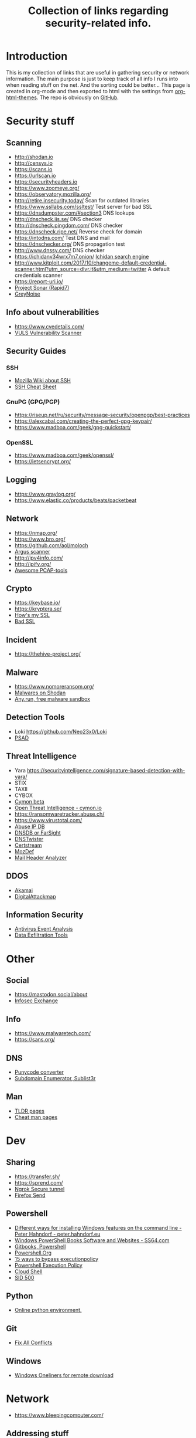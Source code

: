#+TITLE: Collection of links regarding security-related info.
#+BEGIN_OPTIONS
#+STARTUP: indent
#+OPTIONS: toc:3
#+OPTIONS: html-link-use-abs-url:nil html-postamble:auto
#+OPTIONS: html-preamble:t html-scripts:t html-style:t
#+HTML_DOCTYPE: xhtml-strict
#+OPTIONS: html5-fancy:nil tex:t
#+HTML_CONTAINER: div
#+DESCRIPTION: A collection of security and network related links.
#+KEYWORDS: security network hacking
#+HTML_LINK_HOME:
#+HTML_LINK_UP:
#+HTML_MATHJAX:
#+HTML_HEAD: <link rel="stylesheet" type="text/css" href="https://www.pirilampo.org/styles/readtheorg/css/htmlize.css"/>
#+HTML_HEAD: <link rel="stylesheet" type="text/css" href="https://www.pirilampo.org/styles/readtheorg/css/readtheorg.css"/>
#+HTML_HEAD: <script src="https://ajax.googleapis.com/ajax/libs/jquery/2.1.3/jquery.min.js"></script>
#+HTML_HEAD: <script src="https://maxcdn.bootstrapcdn.com/bootstrap/3.3.4/js/bootstrap.min.js"></script>
#+HTML_HEAD: <script type="text/javascript" src="https://www.pirilampo.org/styles/lib/js/jquery.stickytableheaders.js"></script>
#+HTML_HEAD: <script type="text/javascript" src="https://www.pirilampo.org/styles/readtheorg/js/readtheorg.js"></script>
#+HTML_HEAD_EXTRA:
#+SUBTITLE:
#+INFOJS_OPT:
#+CREATOR: <a href="https://www.gnu.org/software/emacs/">Emacs</a> 25.2.1 (<a href="https://orgmode.org">Org</a> mode 9.1)
#+LATEX_HEADER:
#+END_OPTIONS
* Introduction
This is my collection of links that are useful in gathering security or network information. The main purpose is just to keep track of all info I runs into when reading stuff on the net. And the sorting could be better...
This page is created in org-mode and then exported to html with the settings from [[https://github.com/fniessen/org-html-themes][org-html-themes]].
The repo is obviously on [[https://github.com/sdaaish/link-collection][GitHub]].
* Security stuff
** Scanning
+ http://shodan.io
+ http://censys.io
+ https://scans.io
+ https://urlscan.io
+ https://securityheaders.io
+ https://www.zoomeye.org/
+ https://observatory.mozilla.org/
+ http://retire.insecurity.today/ Scan for outdated libraries
+ https://www.ssllabs.com/ssltest/ Test server for bad SSL
+ https://dnsdumpster.com/#section3 DNS lookups
+ http://dnscheck.iis.se/ DNS checker
+ http://dnscheck.pingdom.com/ DNS checker
+ https://dnscheck.ripe.net/ Reverse check for domain
+ https://intodns.com/ Test DNS and mail
+ https://dnschecker.org/ DNS propagation test
+ http://www.dnssy.com/ DNS checker
+ https://ichidanv34wrx7m7.onion/ [[https://www.bleepingcomputer.com/news/security/ichidan-is-a-shodan-like-search-engine-for-the-dark-web/][Ichidan search engine]]
+ http://www.kitploit.com/2017/10/changeme-default-credential-scanner.html?utm_source=dlvr.it&utm_medium=twitter A default credentials scanner
+ https://report-uri.io/
+ [[https://opendata.rapid7.com/][Project Sonar (Rapid7)]]
+ [[https://viz.greynoise.io/table][GreyNoise]]
** Info about vulnerabilities
+ https://www.cvedetails.com/
+ [[https://github.com/future-architect/vuls][VULS Vulnerability Scanner]]
** Security Guides
*** SSH
+ [[https://wiki.mozilla.org/Security/Guidelines/OpenSSH][Mozilla Wiki about SSH]]
+ [[https://bitrot.sh/cheatsheet/13-12-2017-ssh-cheatsheet/][SSH Cheat Sheet]]
*** GnuPG (GPG/PGP)
+ https://riseup.net/ru/security/message-security/openpgp/best-practices
+ https://alexcabal.com/creating-the-perfect-gpg-keypair/
+ https://www.madboa.com/geek/gpg-quickstart/
*** OpenSSL
+ https://www.madboa.com/geek/openssl/
+ https://letsencrypt.org/
** Logging
+ https://www.graylog.org/
+ https://www.elastic.co/products/beats/packetbeat
** Network
+ https://nmap.org/
+ https://www.bro.org/
+ https://github.com/aol/moloch
+ [[http://www.qosient.com/argus/index.shtml][Argus scanner]]
+ http://ipv4info.com/
+ http://ipify.org/
+ [[https://github.com/caesar0301/awesome-pcaptools][Awesome PCAP-tools]]
** Crypto
+ https://keybase.io/
+ https://kryptera.se/
+ [[https://www.howsmyssl.com/][How's my SSL]]
+ [[https://badssl.com/][Bad SSL]]
** Incident
+ https://thehive-project.org/
** Malware 
+ https://www.nomoreransom.org/
+ [[https://malware-hunter.shodan.io/][Malwares on Shodan]]
+ [[https://any.run/][Any.run, free malware sandbox]]
** Detection Tools
- Loki https://github.com/Neo23x0/Loki
- [[http://www.cipherdyne.org/psad/][PSAD]]
** Threat Intelligence
+ Yara https://securityintelligence.com/signature-based-detection-with-yara/
+ STIX
+ TAXII
+ CYBOX
+ [[https://app.cymon.io/][Cymon beta]]
+ [[https://cymon.io/][Open Threat Intelligence - cymon.io]]
+ https://ransomwaretracker.abuse.ch/
+ https://www.virustotal.com/
+ [[https://www.abuseipdb.com/][Abuse IP DB]]
+ [[https://www.dnsdb.info/][DNSDB or FarSight]]
+ [[https://dnstwister.report/][DNSTwister]]
+ [[https://certstream.calidog.io/][Certstream]]
+ [[https://github.com/mozilla/MozDef][MozDef]]
+ [[https://github.com/lnxg33k/MHA][Mail Header Analyzer]]
** DDOS
- [[https://www.akamai.com/us/en/solutions/intelligent-platform/visualizing-akamai/real-time-web-monitor.jsp][Akamai]]
- [[http://www.digitalattackmap.com/][DigitalAttackmap]]
** Information Security
- [[https://www.scribd.com/document/346419905/Antivirus-Event-Analysis-CheatSheet-1-1][Antivirus Event Analysis]]
- [[https://github.com/PaulSec/DET][Data Exfiltration Tools]]
* Other
** Social
+ https://mastodon.social/about
+ [[https://infosec.exchange/about][Infosec Exchange]]
** Info
+ https://www.malwaretech.com/ 
+ https://sans.org/
** DNS
+ [[https://www.punycoder.com][Punycode converter]]
+ [[https://github.com/aboul3la/Sublist3r][Subdomain Enumerator, Sublist3r]]
** Man
- [[http://tldr.sh/][TLDR pages]]
- [[http://cheat.sh/][Cheat man pages]]
* Dev
** Sharing
+ https://transfer.sh/
+ https://sprend.com/
+ [[https://ngrok.com/][Ngrok Secure tunnel]]
+ [[https://send.firefox.com/][Firefox Send]]
** Powershell
+ [[https://peter.hahndorf.eu/blog/WindowsFeatureViaCmd.html][Different ways for installing Windows features on the command line - Peter Hahndorf - peter.hahndorf.eu]]
+ [[https://ss64.com/links/pslinks.html][Windows PowerShell Books Software and Websites - SS64.com]]
+ [[https://www.gitbook.com/@devops-collective-inc][Gitbooks, Powershell]]
+ [[http://powershell.org][Powershell.Org]]
+ [[https://blog.netspi.com/15-ways-to-bypass-the-powershell-execution-policy/][15 ways to bypass executionpolicy]]
+ [[https://www.darkoperator.com/blog/2013/3/5/powershell-basics-execution-policy-part-1.html][Powershell Execution Policy]]
+ [[https://shell.azure.com/][Cloud Shell]]
+ [[https://sid-500.com/2017/07/12/powershell-force-gpupdate-on-all-domain-computers/][SID 500]]
** Python
- [[http://pypyjs.org/][Online python environment.]]
** Git
+ [[https://github.com/mkchoi212/fac#readme][Fix All Conflicts]]
** Windows
- [[https://arno0x0x.wordpress.com/2017/11/20/windows-oneliners-to-download-remote-payload-and-execute-arbitrary-code/][Windows Oneliners for remote download]]
* Network
+ https://www.bleepingcomputer.com/
** Addressing stuff
Including LIR and IPv4, IPv6 addressing.
[[https://www.ripe.net/support/training/material/ripe-ncc-training-material#LIR][RIPE NCC Training Course Material — RIPE Network Coordination Centre - www.ripe.net]]
** IPAM
- [[https://github.com/digitalocean/netbox][digitalocean/netbox: IP address management (IPAM) and data center infrastructure management (DCIM) tool. - github.com]]
- [[https://phpipam.net/][phpIPAM IPAM IP address management software - phpipam.net]]
- [[https://spritelink.github.io/NIPAP/][NIPAP - the best open source IP address management (IPAM) in the known universe - spritelink.github.io]]
- [[http://www.linuxscrew.com/2012/04/04/ip-address-management-software/][Top Open Source IP Address Management Software - LinuxScrew: Linux Blog - www.linuxscrew.com]]
- [[http://opennetadmin.com/][OpenNetAdmin]]
** Devices
- [[http://www.midbittech.com/][Shark tap: midBit Technologies]]
** Blogs
- [[http://packetpushers.net/series/briefings-in-brief/][Packet Pushers]]
- [[http://etherealmind.com/][Etherealmind]]
- [[http://blog.ipspace.net/][IP Space]]
* Collections
** Generic
+ [[https://github.com/sindresorhus/awesome][Awesome list]]
+ [[https://github.com/sbilly/awesome-security][Awesome Security]]
+ [[https://github.com/vitalysim/Awesome-Hacking-Resources][Awesome Hacking Resource]]
** Network security
+ [[https://www.wordfence.com/blog/2017/04/tools-for-security-analysts/][Wordfence sec-tools]]
** Hacking
+ http://www.kitploit.com/
** Incident Response
+ [[https://github.com/meirwah/awesome-incident-response][Awesome Incident Response]]
* Reading
** OS
+ [[http://pages.cs.wisc.edu/~remzi/OSTEP/][Ostep.org]]
** Computerinfo
+ [[https://www.howtogeek.com/][HowTo Geek]]
+ [[http://www.tomshardware.co.uk/][Toms Hardware]]
+ [[https://www.cyberciti.biz/][nixCraft]]
** Forensics
+ [[https://www.sans.org/summit-archives/file/summit-archive-1493740486.pdf][SANS Forensics with ELK]]
** Network 
- [[https://hacks.mozilla.org/2018/05/a-cartoon-intro-to-dns-over-https/][DNS over HTTPS Cartoon Intro]]
** Humor
- [[https://www.gnu.org/fun/jokes/users-lightbulb.en.html][Lightbulbs]]
